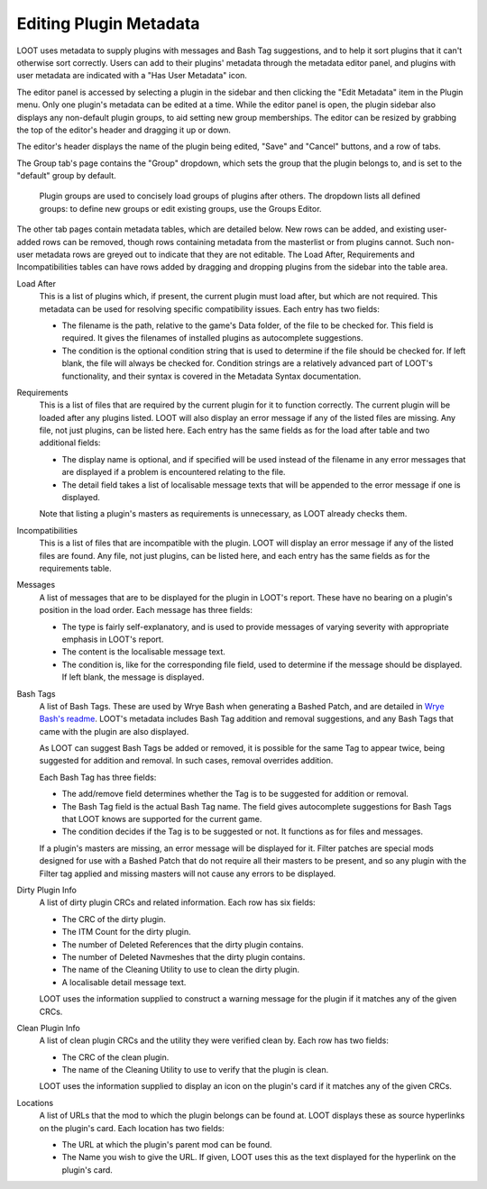***********************
Editing Plugin Metadata
***********************

LOOT uses metadata to supply plugins with messages and Bash Tag suggestions, and to help it sort plugins that it can't otherwise sort correctly. Users can add to their plugins' metadata through the metadata editor panel, and plugins with user metadata are indicated with a "Has User Metadata" icon.

The editor panel is accessed by selecting a plugin in the sidebar and then clicking the "Edit Metadata" item in the Plugin menu. Only one plugin's metadata can be edited at a time. While the editor panel is open, the plugin sidebar also displays any non-default plugin groups, to aid setting new group memberships. The editor can be resized by grabbing the top of the editor's header and dragging it up or down.

The editor's header displays the name of the plugin being edited, "Save" and "Cancel" buttons, and a row of tabs.

The Group tab's page contains the "Group" dropdown, which sets the group that the plugin belongs to, and is set to the "default" group by default.

  Plugin groups are used to concisely load groups of plugins after others. The dropdown lists all defined groups: to define new groups or edit existing groups, use the Groups Editor.

The other tab pages contain metadata tables, which are detailed below. New rows can be added, and existing user-added rows can be removed, though rows containing metadata from the masterlist or from plugins cannot. Such non-user metadata rows are greyed out to indicate that they are not editable. The Load After, Requirements and Incompatibilities tables can have rows added by dragging and dropping plugins from the sidebar into the table area.

Load After
  This is a list of plugins which, if present, the current plugin must load after, but which are not required. This metadata can be used for resolving specific compatibility issues. Each entry has two fields:

  - The filename is the path, relative to the game's Data folder, of the file to be checked for. This field is required. It gives the filenames of installed plugins as autocomplete suggestions.
  - The condition is the optional condition string that is used to determine if the file should be checked for. If left blank, the file will always be checked for. Condition strings are a relatively advanced part of LOOT's functionality, and their syntax is covered in the Metadata Syntax documentation.

Requirements
  This is a list of files that are required by the current plugin for it to function correctly. The current plugin will be loaded after any plugins listed. LOOT will also display an error message if any of the listed files are missing. Any file, not just plugins, can be listed here. Each entry has the same fields as for the load after table and two additional fields:

  - The display name is optional, and if specified will be used instead of the filename in any error messages that are displayed if a problem is encountered relating to the file.
  - The detail field takes a list of localisable message texts that will be appended to the error message if one is displayed.

  Note that listing a plugin's masters as requirements is unnecessary, as LOOT already checks them.

Incompatibilities
  This is a list of files that are incompatible with the plugin. LOOT will display an error message if any of the listed files are found. Any file, not just plugins, can be listed here, and each entry has the same fields as for the requirements table.

Messages
  A list of messages that are to be displayed for the plugin in LOOT's report. These have no bearing on a plugin's position in the load order. Each message has three fields:

  - The type is fairly self-explanatory, and is used to provide messages of varying severity with appropriate emphasis in LOOT's report.
  - The content is the localisable message text.
  - The condition is, like for the corresponding file field, used to determine if the message should be displayed. If left blank, the message is displayed.

Bash Tags
  A list of Bash Tags. These are used by Wrye Bash when generating a Bashed Patch, and are detailed in `Wrye Bash's readme`_. LOOT's metadata includes Bash Tag addition and removal suggestions, and any Bash Tags that came with the plugin are also displayed.

  As LOOT can suggest Bash Tags be added or removed, it is possible for the same Tag to appear twice, being suggested for addition and removal. In such cases, removal overrides addition.

  Each Bash Tag has three fields:

  - The add/remove field determines whether the Tag is to be suggested for addition or removal.
  - The Bash Tag field is the actual Bash Tag name. The field gives autocomplete suggestions for Bash Tags that LOOT knows are supported for the current game.
  - The condition decides if the Tag is to be suggested or not. It functions as for files and messages.

  If a plugin's masters are missing, an error message will be displayed for it. Filter patches are special mods designed for use with a Bashed Patch that do not require all their masters to be present, and so any plugin with the Filter tag applied and missing masters will not cause any errors to be displayed.

Dirty Plugin Info
  A list of dirty plugin CRCs and related information. Each row has six fields:

  - The CRC of the dirty plugin.
  - The ITM Count for the dirty plugin.
  - The number of Deleted References that the dirty plugin contains.
  - The number of Deleted Navmeshes that the dirty plugin contains.
  - The name of the Cleaning Utility to use to clean the dirty plugin.
  - A localisable detail message text.

  LOOT uses the information supplied to construct a warning message for the plugin if it matches any of the given CRCs.

Clean Plugin Info
  A list of clean plugin CRCs and the utility they were verified clean by. Each row has two fields:

  - The CRC of the clean plugin.
  - The name of the Cleaning Utility to use to verify that the plugin is clean.

  LOOT uses the information supplied to display an icon on the plugin's card if it matches any of the given CRCs.

Locations
  A list of URLs that the mod to which the plugin belongs can be found at. LOOT displays these as source hyperlinks on the plugin's card. Each location has two fields:

  - The URL at which the plugin's parent mod can be found.
  - The Name you wish to give the URL. If given, LOOT uses this as the text displayed for the hyperlink on the plugin's card.

.. _Wrye Bash's readme: https://wrye-bash.github.io/docs/Wrye%20Bash%20Advanced%20Readme.html#patch-tags
